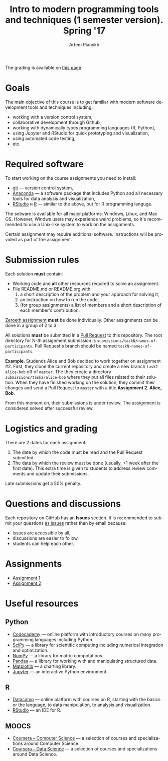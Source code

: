#+TITLE: Intro to modern programming tools and techniques (1 semester version). Spring '17
#+AUTHOR: Artem Pianykh
#+LATEX_HEADER: \usepackage[T2A]{fontenc}
#+LATEX_HEADER: \usepackage[english, russian]{babel}
#+LANGUAGE: en
#+OPTIONS: ':t toc:2

The grading is available on [[https://docs.google.com/spreadsheets/d/1MakTaaqodRknx8lWdCKXM8wLHNZgIX82_tCZSBKDkoM/pubhtml][this page]].

* Goals
The main objective of this course is to get familiar with modern software development tools and techniques including:
- working with a version control system,
- collaborative development through Github,
- working with dynamically types programming languages (R, Python),
- using Jupyter and RStudio for quick prototyping and visualization,
- using automated code testing,
- etc.

* Required software
To start working on the course assignments you need to install:
- [[https://git-scm.com][git]] --- version control system,
- [[https://www.continuum.io/downloads][Anaconda]] --- a software package that includes Python and all necessary tools for data analysis and visualization,
- [[https://www.rstudio.com/products/rstudio/download3/][RStudio]] и [[https://cran.rstudio.com][R]] --- similar to the above, but for R programming languge.

The sotware is available for all major platforms: Windows, Linux, and Mac OS.
However, Windws users may experience weird problems, so it's recommended to use a Unix-like system to work on the assignments.

Certain assignment may require additional software. Instructions will be provided as part of the assignment.

* Submission rules
  :PROPERTIES:
  :CUSTOM_ID: submission-rules
  :END:
Each solution *must* contain:
- Working code and *all* other resources required to solve an assignment.
- File README.md or README.org with:
  1. a short description of the problem and your approach for solving it,
  2. an instruction on how to run the code,
  3. (for group assignments) a list of members and a short description of each member's contribution.

[[./tasks/task0.org][Zeroeth assignment]] *must* be done individually.
Other assignments can be done in a group of 2 to 3.

All solutions *must* be submitted in a [[https://help.github.com/articles/creating-a-pull-request/][Pull Request]] to this repository.
The root directory for N-th assignment submission is ~submissions/taskN/names-of-participants~.
Pull Request's branch should be named ~taskN-names-of-participants~.

*Example*.
Studends Alice and Bob decided to work together on assignment #2.
First, they clone the current repository and create a new branch ~task2-alice-bob~ off of ~master~.
The they create a directory ~submissions/task2/alice-bob~ where they put all files related to their solution.
When they have finished working on the solution, they commit their changes and send a Pull Request to ~master~ with a title *Assignment 2. Alice, Bob*.

From this moment on, their submissions is under review.
The assignment is considered solved after successful review.

* Logistics and grading

There are 2 dates for each assignment:
1. The date by which the code must be read and the Pull Request submitted.
2. The data by which the review must be done (usually, +1 week after the first date).
   This extra time is given to students to address review comments and update their submissions.

Late submissions get a 50% penalty.

* Questions and discussions
Each repository on GitHub has an *Issues* section.
It is recommended to submit your questions _as issues_ rather than by email because:
- issues are accessible by all,
- discussions are easier to follow,
- students can help each other.

* Assignments
- [[./tasks/task1.org][Assignment 1]]
- [[./tasks/task2.md][Assignment 2]]

* Useful resources
** Python
- [[https://www.codecademy.com/][Codecademy]] --- online platform with introductory courses on many programming languages including Python.
- [[https://www.scipy.org/][SciPy]] --- a library for scientitic computing including numerical integration and optimization.
- [[http://www.numpy.org/][NumPy]] --- a library for matric compotations.
- [[http://pandas.pydata.org/][Pandas]] --- a library for working with and manipulating structured data.
- [[http://matplotlib.org/][Matplotlib]] --- a charting library.
- [[https://jupyter.org/][Jupyter]] --- an interactive Python environment.
** R
- [[https://www.datacamp.com/][Datacamp]] --- online platform with courses on R, starting with the basics or the language, to data manipulation, to analysis and visualization.
- [[https://www.rstudio.com/][RStudio]] --- an IDE for R.
** MOOCS
- [[https://www.coursera.org/browse/computer-science?languages=en][Coursera -- Computer Science]] --- a selection of courses and specializations around Computer Science.
- [[https://www.coursera.org/browse/data-science?languages=en][Coursera -- Data Science]] --- a selection of courses and specializations around Data Science.
